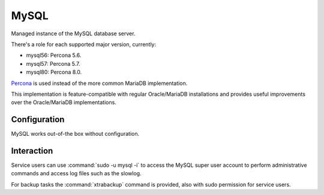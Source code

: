 .. _nixos-mysql:

MySQL
=====

Managed instance of the MySQL database server.

There's a role for each supported major version, currently:

* mysql56: Percona 5.6.
* mysql57: Percona 5.7.
* mysql80: Percona 8.0.

`Percona <https://percona.com/software/mysql-database>`_ is used instead of the more common MariaDB implementation.

This implementation is feature-compatible with regular Oracle/MariaDB installations
and provides useful improvements over the Oracle/MariaDB implementations.

Configuration
-------------

MySQL works out-of-the box without configuration.

Interaction
-----------

Service users can use :command:`sudo -u mysql -i` to access the
MySQL super user account to perform administrative commands
and access log files such as the slowlog.

For backup tasks the :command:`xtrabackup` command is provided, also with sudo
permission for service users.
